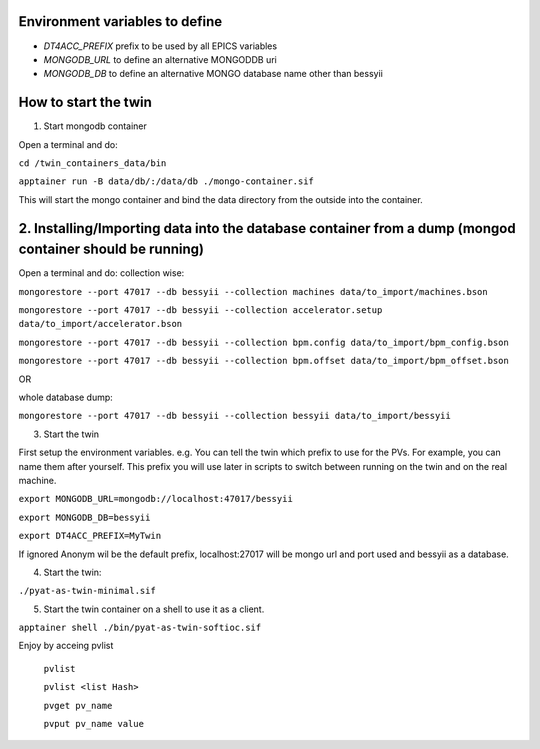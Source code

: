 Environment variables to define
-------------------------------

* `DT4ACC_PREFIX` prefix to be used by all EPICS variables
* `MONGODB_URL` to define an alternative MONGODDB uri
* `MONGODB_DB` to define an alternative MONGO database name other than bessyii



How to start the twin
-------------------------------------------------------

1. Start mongodb container

Open a terminal and do:

``cd /twin_containers_data/bin``

``apptainer run -B data/db/:/data/db ./mongo-container.sif``

This will start the mongo container and bind the data directory from the outside into the container.

2. Installing/Importing data into the database container from a dump (mongod container should be running)
-------------------------------------------------------

Open a terminal and do:
collection wise:

``mongorestore --port 47017 --db bessyii --collection machines data/to_import/machines.bson``

``mongorestore --port 47017 --db bessyii --collection accelerator.setup data/to_import/accelerator.bson``

``mongorestore --port 47017 --db bessyii --collection bpm.config data/to_import/bpm_config.bson``

``mongorestore --port 47017 --db bessyii --collection bpm.offset data/to_import/bpm_offset.bson``

OR

whole database dump:

``mongorestore --port 47017 --db bessyii --collection bessyii data/to_import/bessyii``


3. Start the twin

First setup the environment variables.
e.g.
You can tell the twin which prefix to use for the PVs. For example, you can name them after yourself. This prefix you will use later in scripts to switch between running on the twin and on the real machine.


``export MONGODB_URL=mongodb://localhost:47017/bessyii``

``export MONGODB_DB=bessyii``

``export DT4ACC_PREFIX=MyTwin``

If ignored Anonym wil be the default prefix, localhost:27017 will be mongo url and port used and bessyii as a database.

4. Start the twin:

``./pyat-as-twin-minimal.sif``

5. Start the twin container on a shell to use it as a client.

``apptainer shell ./bin/pyat-as-twin-softioc.sif``

Enjoy by acceing pvlist

 ``pvlist``

 ``pvlist <list Hash>``

 ``pvget pv_name``

 ``pvput pv_name value``

